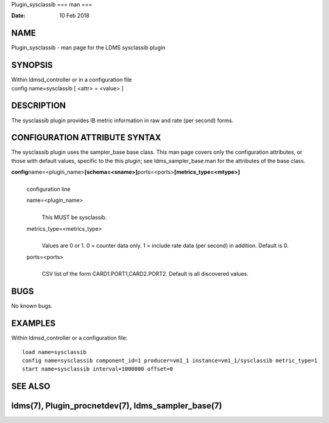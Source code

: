 Plugin_sysclassib
===
man
===

:Date:   10 Feb 2018

NAME
====

Plugin_sysclassib - man page for the LDMS sysclassib plugin

SYNOPSIS
========

| Within ldmsd_controller or in a configuration file
| config name=sysclassib [ <attr> = <value> ]

DESCRIPTION
===========

The sysclassib plugin provides IB metric information in raw and rate
(per second) forms.

CONFIGURATION ATTRIBUTE SYNTAX
==============================

The sysclassib plugin uses the sampler_base base class. This man page
covers only the configuration attributes, or those with default values,
specific to the this plugin; see ldms_sampler_base.man for the
attributes of the base class.

**config**\ name=<plugin_name>\ **[schema=<sname>]**\ ports=<ports>\ **[metrics_type=<mtype>]**
   | 
   | configuration line

   name=<plugin_name>
      | 
      | This MUST be sysclassib.

   metrics_type=<metrics_type>
      | 
      | Values are 0 or 1. 0 = counter data only. 1 = include rate data
        (per second) in addition. Default is 0.

   ports=<ports>
      | 
      | CSV list of the form CARD1.PORT1,CARD2.PORT2. Default is all
        discovered values.

BUGS
====

No known bugs.

EXAMPLES
========

Within ldmsd_controller or a configuration file:

::

   load name=sysclassib
   config name=sysclassib component_id=1 producer=vm1_1 instance=vm1_1/sysclassib metric_type=1
   start name=sysclassib interval=1000000 offset=0

SEE ALSO
========

ldms(7), Plugin_procnetdev(7), ldms_sampler_base(7)
=================
